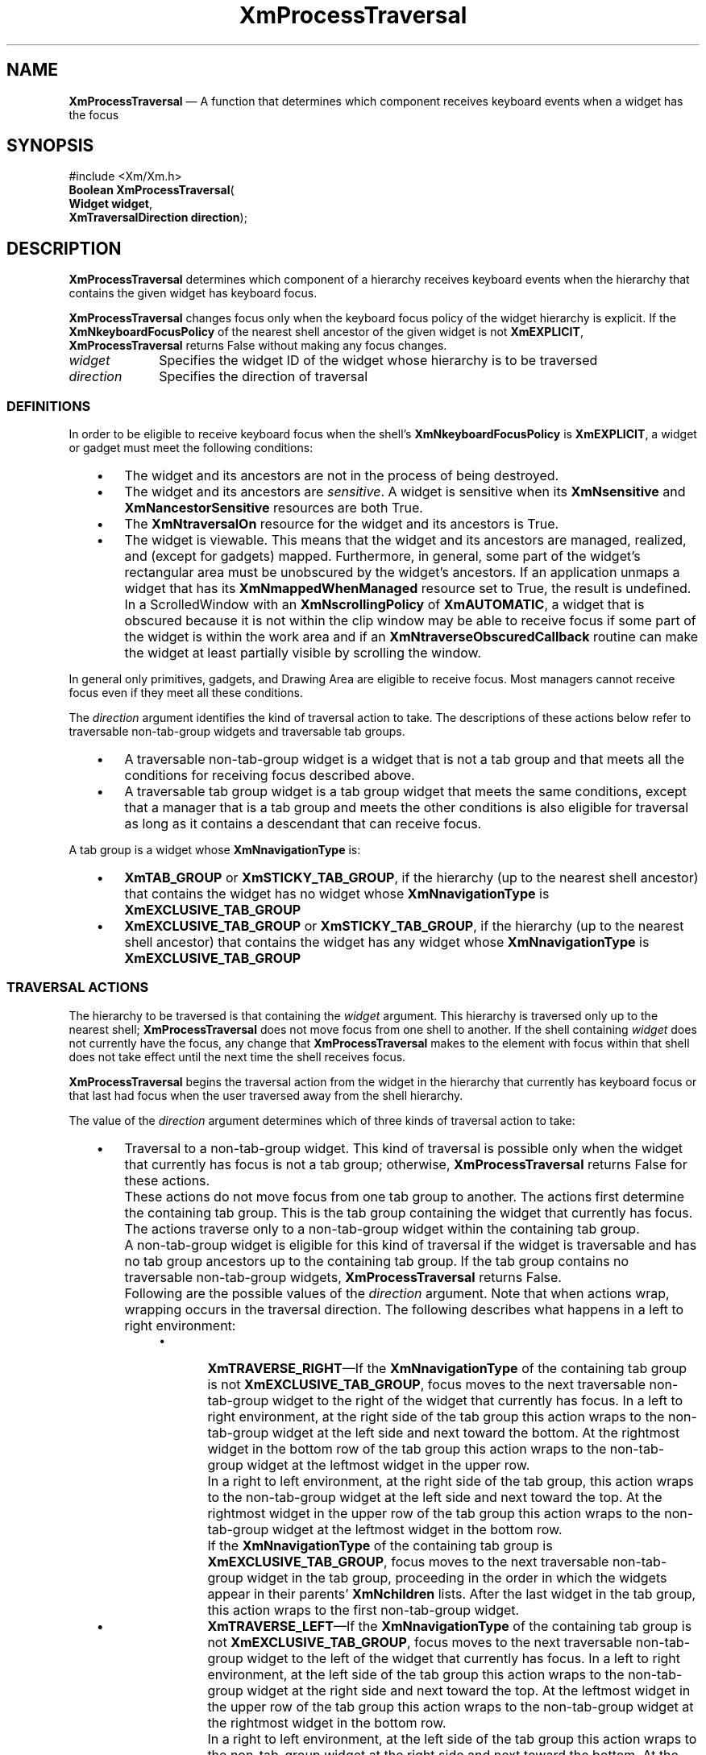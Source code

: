 '\" t
...\" ProcessT.sgm /main/8 1996/09/08 20:55:42 rws $
.de P!
.fl
\!!1 setgray
.fl
\\&.\"
.fl
\!!0 setgray
.fl			\" force out current output buffer
\!!save /psv exch def currentpoint translate 0 0 moveto
\!!/showpage{}def
.fl			\" prolog
.sy sed -e 's/^/!/' \\$1\" bring in postscript file
\!!psv restore
.
.de pF
.ie     \\*(f1 .ds f1 \\n(.f
.el .ie \\*(f2 .ds f2 \\n(.f
.el .ie \\*(f3 .ds f3 \\n(.f
.el .ie \\*(f4 .ds f4 \\n(.f
.el .tm ? font overflow
.ft \\$1
..
.de fP
.ie     !\\*(f4 \{\
.	ft \\*(f4
.	ds f4\"
'	br \}
.el .ie !\\*(f3 \{\
.	ft \\*(f3
.	ds f3\"
'	br \}
.el .ie !\\*(f2 \{\
.	ft \\*(f2
.	ds f2\"
'	br \}
.el .ie !\\*(f1 \{\
.	ft \\*(f1
.	ds f1\"
'	br \}
.el .tm ? font underflow
..
.ds f1\"
.ds f2\"
.ds f3\"
.ds f4\"
.ta 8n 16n 24n 32n 40n 48n 56n 64n 72n 
.TH "XmProcessTraversal" "library call"
.SH "NAME"
\fBXmProcessTraversal\fP \(em A function that determines which component receives keyboard events when a widget has the focus
.iX "XmProcessTraversal"
.SH "SYNOPSIS"
.PP
.nf
#include <Xm/Xm\&.h>
\fBBoolean \fBXmProcessTraversal\fP\fR(
\fBWidget \fBwidget\fR\fR,
\fBXmTraversalDirection \fBdirection\fR\fR);
.fi
.SH "DESCRIPTION"
.PP
\fBXmProcessTraversal\fP determines which component of a hierarchy
receives keyboard events when the hierarchy that contains the given
widget has keyboard focus\&.
.PP
\fBXmProcessTraversal\fP changes focus only when the keyboard focus
policy of the widget hierarchy is explicit\&.
If the \fBXmNkeyboardFocusPolicy\fP of the nearest shell ancestor of the
given widget is not \fBXmEXPLICIT\fP, \fBXmProcessTraversal\fP
returns False without making any focus changes\&.
.IP "\fIwidget\fP" 10
Specifies the widget ID of the widget whose hierarchy is to be
traversed
.IP "\fIdirection\fP" 10
Specifies the direction of traversal
.SS "DEFINITIONS"
.PP
In order to be eligible to receive keyboard focus when the shell\&'s
\fBXmNkeyboardFocusPolicy\fP is \fBXmEXPLICIT\fP, a widget or gadget
must meet the following conditions:
.IP "   \(bu" 6
The widget and its ancestors are not in the process of being destroyed\&.
.IP "   \(bu" 6
The widget and its ancestors are \fIsensitive\fP\&.
A widget is sensitive when its \fBXmNsensitive\fP and
\fBXmNancestorSensitive\fP resources are both True\&.
.IP "   \(bu" 6
The \fBXmNtraversalOn\fP resource for the widget and its ancestors is
True\&.
.IP "   \(bu" 6
The widget is viewable\&.
This means that the widget and its ancestors are managed, realized, and
(except for gadgets) mapped\&.
Furthermore, in general, some part of the widget\&'s rectangular area must
be unobscured by the widget\&'s ancestors\&. If an application unmaps a
widget that has its \fBXmNmappedWhenManaged\fP resource set to True, the
result is undefined\&.
.IP "" 10
In a ScrolledWindow with an \fBXmNscrollingPolicy\fP of
\fBXmAUTOMATIC\fP, a widget that is obscured because it is not within
the clip window may be able to receive focus if some part of the widget
is within the work area and if an \fBXmNtraverseObscuredCallback\fP
routine can make the widget at least partially visible by scrolling the
window\&.
.PP
In general only primitives, gadgets, and Drawing Area are eligible to
receive focus\&.
Most managers cannot receive focus even if they meet all these
conditions\&.
.PP
The \fIdirection\fP argument identifies the kind of traversal action to
take\&.
The descriptions of these actions below refer to traversable
non-tab-group widgets and traversable tab groups\&.
.IP "   \(bu" 6
A traversable non-tab-group widget is a widget that is not a tab group
and that meets all the conditions for receiving focus described above\&.
.IP "   \(bu" 6
A traversable tab group widget is a tab group widget that meets the same
conditions, except that a manager that is a tab group and meets the
other conditions is also eligible for traversal as long as it contains a
descendant that can receive focus\&.
.PP
A tab group is a widget whose \fBXmNnavigationType\fP is:
.IP "   \(bu" 6
\fBXmTAB_GROUP\fP or \fBXmSTICKY_TAB_GROUP\fP, if the hierarchy (up to
the nearest shell ancestor) that contains the widget has no widget whose
\fBXmNnavigationType\fP is \fBXmEXCLUSIVE_TAB_GROUP\fP
.IP "   \(bu" 6
\fBXmEXCLUSIVE_TAB_GROUP\fP or \fBXmSTICKY_TAB_GROUP\fP, if the
hierarchy (up to the nearest shell ancestor) that contains the widget
has any widget whose \fBXmNnavigationType\fP is
\fBXmEXCLUSIVE_TAB_GROUP\fP
.SS "TRAVERSAL ACTIONS"
.PP
The hierarchy to be traversed is that containing the \fIwidget\fP
argument\&.
This hierarchy is traversed only up to the nearest shell;
\fBXmProcessTraversal\fP does not move focus from one shell to another\&.
If the shell containing \fIwidget\fP does not currently have the focus,
any change that \fBXmProcessTraversal\fP makes to the element with focus
within that shell does not take effect until the next time the shell
receives focus\&.
.PP
\fBXmProcessTraversal\fP begins the traversal action from the widget in
the hierarchy that currently has keyboard focus or that last had focus
when the user traversed away from the shell hierarchy\&.
.PP
The value of the \fIdirection\fP argument determines which of three
kinds of traversal action to take:
.IP "   \(bu" 6
Traversal to a non-tab-group widget\&.
This kind of traversal is possible only when the widget that currently
has focus is not a tab group; otherwise, \fBXmProcessTraversal\fP
returns False for these actions\&.
.IP "" 10
These actions do not move focus from one tab group to another\&.
The actions first determine the containing tab group\&.
This is the tab group containing the widget that currently has focus\&.
The actions traverse only to a non-tab-group widget within the
containing tab group\&.
.IP "" 10
A non-tab-group widget is eligible for this kind of traversal if the
widget is traversable and has no tab group ancestors up to the
containing tab group\&.
If the tab group contains no traversable non-tab-group widgets,
\fBXmProcessTraversal\fP returns False\&.
.IP "" 10
Following are the possible values of the \fIdirection\fP argument\&.
Note that when actions wrap, wrapping occurs in the traversal
direction\&. The following describes what happens in a left
to right environment:
.RS
.IP "   \(bu" 6
\fBXmTRAVERSE_RIGHT\fP\(emIf the \fBXmNnavigationType\fP of the
containing tab group is not \fBXmEXCLUSIVE_TAB_GROUP\fP, focus moves to
the next traversable non-tab-group widget to the right of the widget
that currently has focus\&.
In a left to right environment, at the right side of the tab group
this action wraps to the
non-tab-group widget at the left side and next toward the bottom\&.
At the rightmost widget in the bottom row of the tab group this action
wraps to the
non-tab-group widget at the leftmost widget in the upper row\&.
.IP "" 10
In a right to left environment, at the right side of the tab group,
this action wraps to the non-tab-group widget at the left side and
next toward the top\&. At the rightmost widget in the upper row of the
tab group this action wraps to the non-tab-group widget at the
leftmost widget in the bottom row\&.
.IP "" 10
If the \fBXmNnavigationType\fP of the containing tab group is
\fBXmEXCLUSIVE_TAB_GROUP\fP, focus moves to the next traversable
non-tab-group widget in the tab group, proceeding in the order in which
the widgets appear in their parents\&' \fBXmNchildren\fP lists\&.
After the last widget in the tab group, this action wraps to the first
non-tab-group widget\&.
.IP "   \(bu" 6
\fBXmTRAVERSE_LEFT\fP\(emIf the \fBXmNnavigationType\fP of the
containing tab group is not \fBXmEXCLUSIVE_TAB_GROUP\fP, focus moves to
the next traversable non-tab-group widget to the left of the widget that
currently has focus\&.
In a left to right environment, at the left side of the tab group this
action wraps to the non-tab-group
widget at the right side and next toward the top\&.
At the leftmost widget in the upper row of the tab group this action
wraps to the non-tab-group widget at the rightmost widget in the
bottom row\&.
.IP "" 10
In a right to left environment, at the left side of the tab group this
action wraps to the non-tab-group widget at the right side and next
toward the bottom\&. At the leftmost widget in the bottom row of the
tab group this
action wraps to the non-tab-group widget at the rightmost widget in
the upper row\&.
.IP "" 10
If the \fBXmNnavigationType\fP of the containing tab group is
\fBXmEXCLUSIVE_TAB_GROUP\fP, focus moves to the previous traversable
non-tab-group widget in the tab group, proceeding in the reverse order
in which the widgets appear in their parents\&' \fBXmNchildren\fP lists\&.
After the first widget in the tab group, this action wraps to the last
non-tab-group widget\&.
.IP "   \(bu" 6
\fBXmTRAVERSE_DOWN\fP\(emIf the \fBXmNnavigationType\fP of the
containing tab group is not \fBXmEXCLUSIVE_TAB_GROUP\fP, focus moves to
the next traversable non-tab-group widget below the widget that
currently has focus\&.
In a left to right environment, at the bottom of the tab group this
action wraps to the non-tab-group
widget at the top and next toward the right\&.
At the bottom widget in the rightmost column of the tab group this action
wraps to the
non-tab-group widget at the top widget in the leftmost column\&.
.IP "" 10
In a right to left environment, at the bottom of the tab group this
action wraps to the non-tab-group widget at the top and next toward
the left\&. At the bottom widget of the leftmost widget of the tab
group this action wraps
to the non-tab-group widget at the top widget of the rightmost column\&.
.IP "" 10
If the \fBXmNnavigationType\fP of the containing tab group is
\fBXmEXCLUSIVE_TAB_GROUP\fP, focus moves to the next traversable
non-tab-group widget in the tab group, proceeding in the order in which
the widgets appear in their parents\&' \fBXmNchildren\fP lists\&.
After the last widget in the tab group, this action wraps to the first
non-tab-group widget\&.
.IP "   \(bu" 6
\fBXmTRAVERSE_UP\fP\(emIf the \fBXmNnavigationType\fP of the containing
tab group is not \fBXmEXCLUSIVE_TAB_GROUP\fP, focus moves to the next
traversable non-tab-group widget above the widget that currently has
focus\&.
In a left to right environment, at the top of the tab group this
action wraps to the non-tab-group
widget at the bottom and next toward the left\&.
At the top widget of the leftmost column of the tab group this action
wraps to the
non-tab-group widget at the bottom widget of the rightmost column\&.
.IP "" 10
In a right to left environment, at the top of the tab group this
action wraps to the non-tab-group widget at the bottom and next toward
the right\&. At the top widget of the right most column of the tab
group this action
wraps to the non-tab-group widget at the bottom widget of the leftmost
column\&.
.IP "" 10
If the \fBXmNnavigationType\fP of the containing tab group is
\fBXmEXCLUSIVE_TAB_GROUP\fP, focus moves to the previous traversable
non-tab-group widget in the tab group, proceeding in the reverse order
in which the widgets appear in their parents\&' \fBXmNchildren\fP lists\&.
After the first widget in the tab group, this action wraps to the last
non-tab-group widget\&.
.IP "   \(bu" 6
\fBXmTRAVERSE_NEXT\fP\(emFocus moves to the next traversable
non-tab-group widget in the tab group, proceeding in the order in which
the widgets appear in their parents\&' \fBXmNchildren\fP lists\&.
After the last widget in the tab group, this action wraps to the first
non-tab-group widget\&.
.IP "   \(bu" 6
\fBXmTRAVERSE_PREV\fP\(emFocus moves to the previous traversable
non-tab-group widget in the tab group, proceeding in the reverse order
in which the widgets appear in their parents\&' \fBXmNchildren\fP lists\&.
After the first widget in the tab group, this action wraps to the last
non-tab-group widget\&.
.IP "   \(bu" 6
\fBXmTRAVERSE_HOME\fP\(emIf the \fBXmNnavigationType\fP of the containing
tab group is not \fBXmEXCLUSIVE_TAB_GROUP\fP, focus moves to the first
traversable non-tab-group widget at the initial focus of the tab
group\&.
.IP "" 10
If the \fBXmNnavigationType\fP of the containing tab group is
\fBXmEXCLUSIVE_TAB_GROUP\fP, focus moves to the first traversable
non-tab-group widget in the tab group, according to the order in which
the widgets appear in their parents\&' \fBXmNchildren\fP lists\&.
.RE
.IP "   \(bu" 6
Traversal to a tab group\&.
These actions first determine the current widget hierarchy and the
containing tab group\&.
The current widget hierarchy is the widget hierarchy whose root is the
nearest shell ancestor of the widget that currently has focus\&.
The containing tab group is is the tab group containing the widget that
currently has focus\&.
If the current widget hierarchy contains no traversable tab groups,
\fBXmProcessTraversal\fP returns False\&.
.IP "" 10
Following are the possible values of the \fIdirection\fP argument\&. If
any tab group in the current widget hierarchy has an
\fBXmNnavigationType\fP of \fBXmEXCLUSIVE_TAB_GROUP\fP, traversal of
tab groups in the hierarchy proceeds to widgets in the order in which
their \fBXmNnavigationType\fP resources were specified as
\fBXmEXCLUSIVE_TAB_GROUP\fP or \fBXmSTICKY_TAB_GROUP\fP\&.:
.RS
.IP "   \(bu" 6
\fBXmTRAVERSE_NEXT_TAB_GROUP\fP\(emFinds the hierarchy that contains
\fIwidget\fP,
finds the active tab group (if any), and makes the next tab group the
active tab group in the hierarchy\&.
.IP "   \(bu" 6
\fBXmTRAVERSE_PREV_TAB_GROUP\fP\(emFinds the hierarchy that contains
\fIwidget\fP,
finds the active tab group (if any), and makes the previous tab group the
active tab group in the hierarchy\&.
.RE
.IP "   \(bu" 6
Traversal to any widget\&.
In this case the \fIwidget\fP argument is the widget to which
\fBXmProcessTraversal\fP tries to give focus\&.
If the widget is not traversable, \fBXmProcessTraversal\fP returns
False\&.
.IP "" 10
Following are the possible values of the \fIdirection\fP argument:
.RS
.IP "   \(bu" 6
\fBXmTRAVERSE_CURRENT\fP\(emFinds the hierarchy and the tab group that
contain \fIwidget\fP\&.
If this tab group is not the active tab group, this action
makes it the active tab group\&.
If \fIwidget\fP is an item in the active tab group, this action
makes it the active item\&.
If \fIwidget\fP is the active tab group, this action
makes the first traversable
item in the tab group the active item\&.
.RE
.SS "CAUTIONS"
.PP
Using \fBXmProcessTraversal\fP to traverse to MenuBars,
Pulldown menu panes, or Popup menu panes is not supported\&.
.PP
\fBXmProcessTraversal\fP cannot be called recursively\&.
In particular, an application cannot call this routine from an
\fBXmNfocusCallback\fP or \fBXmNlosingFocusCallback\fP procedure\&.
.SH "RETURN"
.PP
Returns True if the traversal action succeeded\&.
Returns False if the \fBXmNkeyboardFocusPolicy\fP of the nearest shell
ancestor of \fIwidget\fP is not \fBXmEXPLICIT\fP, if the traversal
action finds no traversable widget to receive focus, or if the call to
the routine has invalid arguments\&.
.SH "RELATED"
.PP
\fBXmGetVisibility\fP(3) and
\fBXmIsTraversable\fP(3)\&.
...\" created by instant / docbook-to-man, Sun 22 Dec 1996, 20:27
